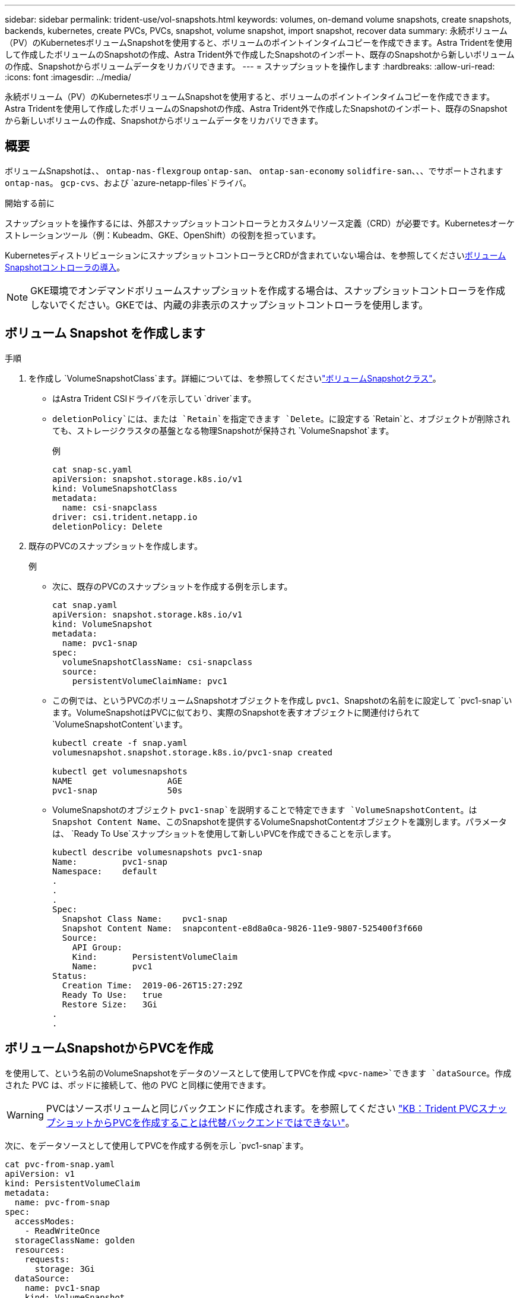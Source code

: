 ---
sidebar: sidebar 
permalink: trident-use/vol-snapshots.html 
keywords: volumes, on-demand volume snapshots, create snapshots, backends, kubernetes, create PVCs, PVCs, snapshot, volume snapshot, import snapshot, recover data 
summary: 永続ボリューム（PV）のKubernetesボリュームSnapshotを使用すると、ボリュームのポイントインタイムコピーを作成できます。Astra Tridentを使用して作成したボリュームのSnapshotの作成、Astra Trident外で作成したSnapshotのインポート、既存のSnapshotから新しいボリュームの作成、Snapshotからボリュームデータをリカバリできます。 
---
= スナップショットを操作します
:hardbreaks:
:allow-uri-read: 
:icons: font
:imagesdir: ../media/


[role="lead"]
永続ボリューム（PV）のKubernetesボリュームSnapshotを使用すると、ボリュームのポイントインタイムコピーを作成できます。Astra Tridentを使用して作成したボリュームのSnapshotの作成、Astra Trident外で作成したSnapshotのインポート、既存のSnapshotから新しいボリュームの作成、Snapshotからボリュームデータをリカバリできます。



== 概要

ボリュームSnapshotは、、 `ontap-nas-flexgroup` `ontap-san`、 `ontap-san-economy` `solidfire-san`、、、でサポートされます `ontap-nas`。 `gcp-cvs`、および `azure-netapp-files`ドライバ。

.開始する前に
スナップショットを操作するには、外部スナップショットコントローラとカスタムリソース定義（CRD）が必要です。Kubernetesオーケストレーションツール（例：Kubeadm、GKE、OpenShift）の役割を担っています。

KubernetesディストリビューションにスナップショットコントローラとCRDが含まれていない場合は、を参照してください<<ボリュームSnapshotコントローラの導入>>。


NOTE: GKE環境でオンデマンドボリュームスナップショットを作成する場合は、スナップショットコントローラを作成しないでください。GKEでは、内蔵の非表示のスナップショットコントローラを使用します。



== ボリューム Snapshot を作成します

.手順
. を作成し `VolumeSnapshotClass`ます。詳細については、を参照してくださいlink:../trident-reference/objects.html#kubernetes-volumesnapshotclass-objects["ボリュームSnapshotクラス"]。
+
** はAstra Trident CSIドライバを示してい `driver`ます。
** `deletionPolicy`には、または `Retain`を指定できます `Delete`。に設定する `Retain`と、オブジェクトが削除されても、ストレージクラスタの基盤となる物理Snapshotが保持され `VolumeSnapshot`ます。
+
.例
[listing]
----
cat snap-sc.yaml
apiVersion: snapshot.storage.k8s.io/v1
kind: VolumeSnapshotClass
metadata:
  name: csi-snapclass
driver: csi.trident.netapp.io
deletionPolicy: Delete
----


. 既存のPVCのスナップショットを作成します。
+
.例
** 次に、既存のPVCのスナップショットを作成する例を示します。
+
[listing]
----
cat snap.yaml
apiVersion: snapshot.storage.k8s.io/v1
kind: VolumeSnapshot
metadata:
  name: pvc1-snap
spec:
  volumeSnapshotClassName: csi-snapclass
  source:
    persistentVolumeClaimName: pvc1
----
** この例では、というPVCのボリュームSnapshotオブジェクトを作成し `pvc1`、Snapshotの名前をに設定して `pvc1-snap`います。VolumeSnapshotはPVCに似ており、実際のSnapshotを表すオブジェクトに関連付けられて `VolumeSnapshotContent`います。
+
[listing]
----
kubectl create -f snap.yaml
volumesnapshot.snapshot.storage.k8s.io/pvc1-snap created

kubectl get volumesnapshots
NAME                   AGE
pvc1-snap              50s
----
** VolumeSnapshotのオブジェクト `pvc1-snap`を説明することで特定できます `VolumeSnapshotContent`。は `Snapshot Content Name`、このSnapshotを提供するVolumeSnapshotContentオブジェクトを識別します。パラメータは、 `Ready To Use`スナップショットを使用して新しいPVCを作成できることを示します。
+
[listing]
----
kubectl describe volumesnapshots pvc1-snap
Name:         pvc1-snap
Namespace:    default
.
.
.
Spec:
  Snapshot Class Name:    pvc1-snap
  Snapshot Content Name:  snapcontent-e8d8a0ca-9826-11e9-9807-525400f3f660
  Source:
    API Group:
    Kind:       PersistentVolumeClaim
    Name:       pvc1
Status:
  Creation Time:  2019-06-26T15:27:29Z
  Ready To Use:   true
  Restore Size:   3Gi
.
.
----






== ボリュームSnapshotからPVCを作成

を使用して、という名前のVolumeSnapshotをデータのソースとして使用してPVCを作成 `<pvc-name>`できます `dataSource`。作成された PVC は、ポッドに接続して、他の PVC と同様に使用できます。


WARNING: PVCはソースボリュームと同じバックエンドに作成されます。を参照してください link:https://kb.netapp.com/Cloud/Astra/Trident/Creating_a_PVC_from_a_Trident_PVC_Snapshot_cannot_be_created_in_an_alternate_backend["KB：Trident PVCスナップショットからPVCを作成することは代替バックエンドではできない"^]。

次に、をデータソースとして使用してPVCを作成する例を示し `pvc1-snap`ます。

[listing]
----
cat pvc-from-snap.yaml
apiVersion: v1
kind: PersistentVolumeClaim
metadata:
  name: pvc-from-snap
spec:
  accessModes:
    - ReadWriteOnce
  storageClassName: golden
  resources:
    requests:
      storage: 3Gi
  dataSource:
    name: pvc1-snap
    kind: VolumeSnapshot
    apiGroup: snapshot.storage.k8s.io
----


== ボリュームSnapshotのインポート

Astra Tridentでは、がサポートされますlink:https://kubernetes.io/docs/concepts/storage/volume-snapshots/#static["Kubernetesの事前プロビジョニングされたSnapshotプロセス"^]。クラスタ管理者は、Astra Tridentの外部で作成されたオブジェクトの作成やSnapshotのインポートを行うことができ `VolumeSnapshotContent`ます。

.開始する前に
Astra TridentでSnapshotの親ボリュームが作成またはインポートされている必要があります。

.手順
. *クラスタ管理者：*バックエンドSnapshotを参照するオブジェクトを作成します `VolumeSnapshotContent`。これにより、Astra TridentでSnapshotワークフローが開始されます。
+
** にバックエンドスナップショットの名前を `trident.netapp.io/internalSnapshotName: <"backend-snapshot-name">`指定します `annotations`。
** で指定し `<name-of-parent-volume-in-trident>/<volume-snapshot-content-name>` `snapshotHandle`ます。この情報は、呼び出しで外部Snapshot者からAstra Tridentに提供される唯一の情報です `ListSnapshots`。
+

NOTE: CRの名前の制約により、は `<volumeSnapshotContentName>`バックエンドスナップショット名と常に一致しません。

+
.例
次の例では、バックエンドスナップショットを参照するオブジェクトを `snap-01`作成し `VolumeSnapshotContent`ます。

+
[listing]
----
apiVersion: snapshot.storage.k8s.io/v1
kind: VolumeSnapshotContent
metadata:
  name: import-snap-content
  annotations:
    trident.netapp.io/internalSnapshotName: "snap-01"  # This is the name of the snapshot on the backend
spec:
  deletionPolicy: Retain
  driver: csi.trident.netapp.io
  source:
    snapshotHandle: pvc-f71223b5-23b9-4235-bbfe-e269ac7b84b0/import-snap-content # <import PV name or source PV name>/<volume-snapshot-content-name>
----


. *クラスタ管理者：*オブジェクトを参照するCR `VolumeSnapshotContent`を作成します `VolumeSnapshot`。これにより、指定された名前空間でを使用するためのアクセスが要求され `VolumeSnapshot`ます。
+
.例
次の例では、という名前 `import-snap-content`を参照する `VolumeSnapshotContent`という名前のCRを `import-snap`作成します `VolumeSnapshot`。

+
[listing]
----
apiVersion: snapshot.storage.k8s.io/v1
kind: VolumeSnapshot
metadata:
  name: import-snap
spec:
  # volumeSnapshotClassName: csi-snapclass (not required for pre-provisioned or imported snapshots)
  source:
    volumeSnapshotContentName: import-snap-content
----
. *内部処理（アクション不要）：*外部スナップショットは、新しく作成されたを認識して `VolumeSnapshotContent`呼び出しを実行します `ListSnapshots`。Astra Tridentがを作成 `TridentSnapshot`
+
** 外部スナップショットは、をに `readyToUse`設定し、 `VolumeSnapshot`をに `true`設定し `VolumeSnapshotContent`ます。
** Tridentが戻ります `readyToUse=true`。


. *任意のユーザー：*を作成し `PersistentVolumeClaim`て、新しいを参照します `VolumeSnapshot`。 `spec.dataSource`（または `spec.dataSourceRef`）の名前は名前です `VolumeSnapshot`。
+
.例
次に、という名前の `import-snap`を参照するPVCを作成する例を示し `VolumeSnapshot`ます。

+
[listing]
----
apiVersion: v1
kind: PersistentVolumeClaim
metadata:
  name: pvc-from-snap
spec:
  accessModes:
    - ReadWriteOnce
  storageClassName: simple-sc
  resources:
    requests:
      storage: 1Gi
  dataSource:
    name: import-snap
    kind: VolumeSnapshot
    apiGroup: snapshot.storage.k8s.io
----




== Snapshotを使用したボリュームデータのリカバリ

デフォルトでは、ドライバと `ontap-nas-economy`ドライバを使用してプロビジョニングされたボリュームの互換性を最大限に高めるため、snapshotディレクトリは非表示になってい `ontap-nas`ます。ディレクトリがスナップショットからデータを直接リカバリできるようにし `.snapshot`ます。

ボリュームを以前のSnapshotに記録されている状態にリストアするには、ボリュームSnapshotリストアONTAP CLIを使用します。

[listing]
----
cluster1::*> volume snapshot restore -vserver vs0 -volume vol3 -snapshot vol3_snap_archive
----

NOTE: Snapshotコピーをリストアすると、既存のボリューム設定が上書きされます。Snapshotコピーの作成後にボリュームデータに加えた変更は失われます。



== Snapshotが関連付けられているPVを削除する

スナップショットが関連付けられている永続ボリュームを削除すると、対応する Trident ボリュームが「削除状態」に更新されます。ボリュームSnapshotを削除してAstra Tridentボリュームを削除します。



== ボリュームSnapshotコントローラの導入

KubernetesディストリビューションにスナップショットコントローラとCRDが含まれていない場合は、次のように導入できます。

.手順
. ボリュームのSnapshot作成
+
[listing]
----
cat snapshot-setup.sh
#!/bin/bash
# Create volume snapshot CRDs
kubectl apply -f https://raw.githubusercontent.com/kubernetes-csi/external-snapshotter/release-6.1/client/config/crd/snapshot.storage.k8s.io_volumesnapshotclasses.yaml
kubectl apply -f https://raw.githubusercontent.com/kubernetes-csi/external-snapshotter/release-6.1/client/config/crd/snapshot.storage.k8s.io_volumesnapshotcontents.yaml
kubectl apply -f https://raw.githubusercontent.com/kubernetes-csi/external-snapshotter/release-6.1/client/config/crd/snapshot.storage.k8s.io_volumesnapshots.yaml
----
. スナップショットコントローラを作成します。
+
[listing]
----
kubectl apply -f https://raw.githubusercontent.com/kubernetes-csi/external-snapshotter/release-6.1/deploy/kubernetes/snapshot-controller/rbac-snapshot-controller.yaml
kubectl apply -f https://raw.githubusercontent.com/kubernetes-csi/external-snapshotter/release-6.1/deploy/kubernetes/snapshot-controller/setup-snapshot-controller.yaml
----
+

NOTE: 必要に応じて、名前空間を開い `deploy/kubernetes/snapshot-controller/rbac-snapshot-controller.yaml`て更新し `namespace`ます。





== 関連リンク

* link:../trident-concepts/snapshots.html["ボリューム Snapshot"]
* link:../trident-reference/objects.html["ボリュームSnapshotクラス"]

